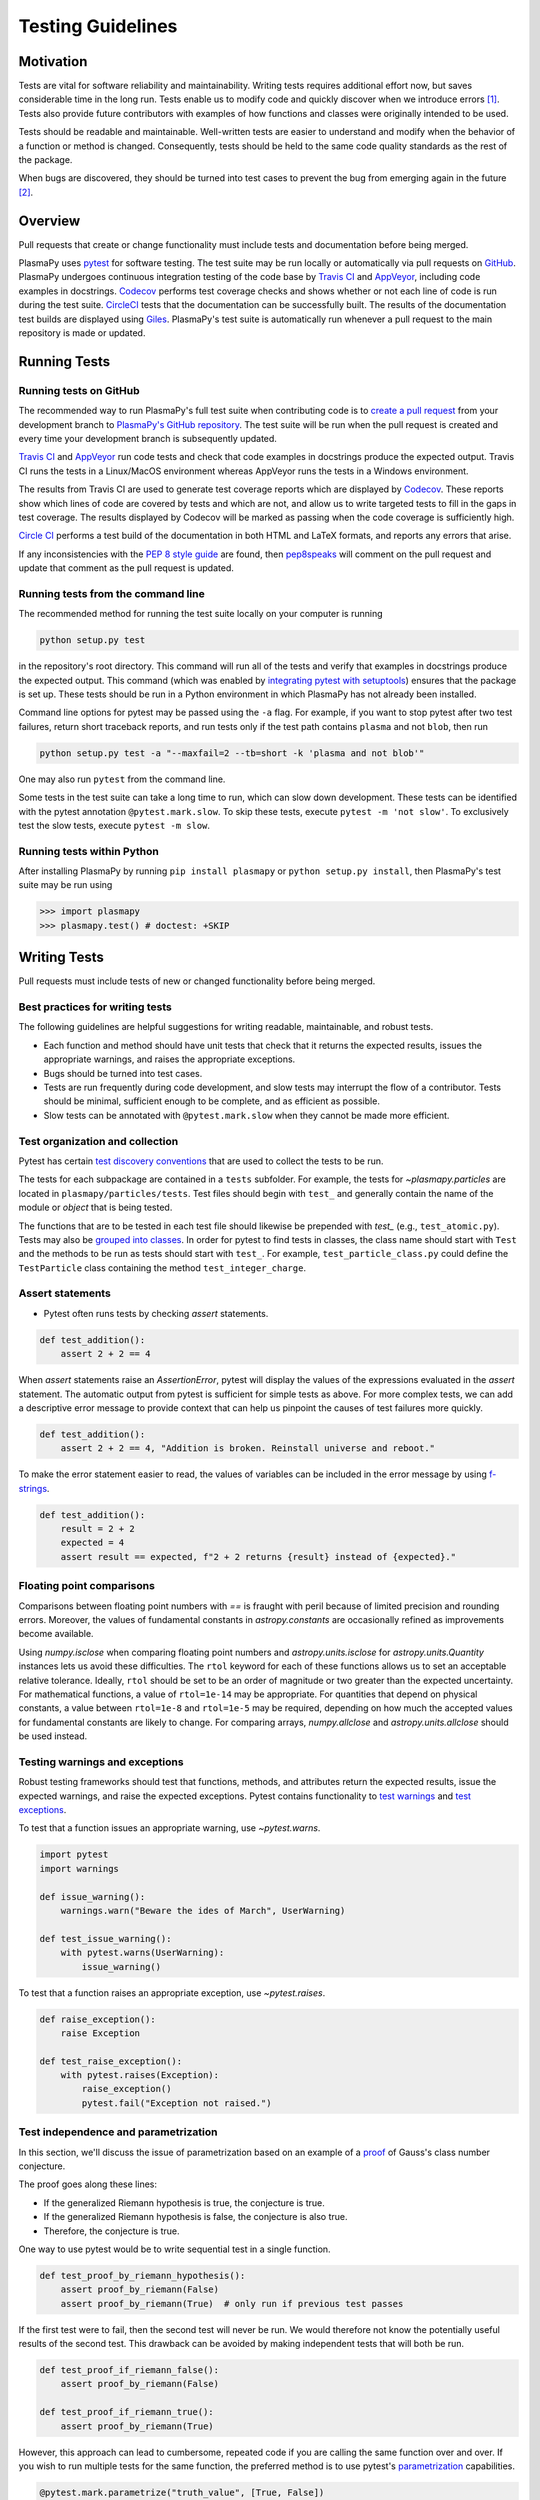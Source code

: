 .. _testing-guidelines:

******************
Testing Guidelines
******************

.. _testing-guidelines-motivation:

Motivation
==========

Tests are vital for software reliability and maintainability.  Writing
tests requires additional effort now, but saves considerable time in the
long run.  Tests enable us to modify code and quickly discover when we
introduce errors [1]_.  Tests also provide future contributors with
examples of how functions and classes were originally intended to be
used.

Tests should be readable and maintainable.  Well-written tests are
easier to understand and modify when the behavior of a function or
method is changed.  Consequently, tests should be held to the same
code quality standards as the rest of the package.

When bugs are discovered, they should be turned into test cases to
prevent the bug from emerging again in the future [2]_.

.. _testing-guidelines-overview:

Overview
========

Pull requests that create or change functionality must include tests
and documentation before being merged.

PlasmaPy uses `pytest <https://docs.pytest.org>`_ for software
testing.  The test suite may be run locally or automatically via pull
requests on `GitHub <https://github.com/>`_.  PlasmaPy undergoes
continuous integration testing of the code base by `Travis CI
<https://travis-ci.org>`_ and `AppVeyor <https://www.appveyor.com>`_,
including code examples in docstrings.  `Codecov <https://codecov.io>`_
performs test coverage checks and shows whether or not each line of code
is run during the test suite. `CircleCI <https://circleci.com/>`_ tests
that the documentation can be successfully built.  The results of the
documentation test builds are displayed using `Giles
<https://github.com/apps/giles>`_.  PlasmaPy's test suite is
automatically run whenever a pull request to the main repository is made
or updated.

.. _testing-guidelines-running-tests:

Running Tests
=============

.. _testing-guidelines-running-tests-github:

Running tests on GitHub
-----------------------

The recommended way to run PlasmaPy's full test suite when contributing
code is to `create a pull request
<https://help.github.com/articles/creating-a-pull-request/>`_ from your
development branch to `PlasmaPy's GitHub repository
<https://github.com/PlasmaPy/PlasmaPy>`_.  The test suite will be run
when the pull request is created and every time your development branch
is subsequently updated.

`Travis CI <https://travis-ci.org>`_ and `AppVeyor
<https://www.appveyor.com>`_ run code tests and check that code examples
in docstrings produce the expected output.  Travis CI runs the tests in
a Linux/MacOS environment whereas AppVeyor runs the tests in a Windows
environment.

The results from Travis CI are used to generate test coverage reports
which are displayed by `Codecov <https://codecov.io>`_.  These reports
show which lines of code are covered by tests and which are not, and
allow us to write targeted tests to fill in the gaps in test coverage.
The results displayed by Codecov will be marked as passing when the code
coverage is sufficiently high.

`Circle CI <https://circleci.com>`_ performs a test build of the
documentation in both HTML and LaTeX formats, and reports any errors
that arise.

If any inconsistencies with the `PEP 8 style guide
<https://www.python.org/dev/peps/pep-0008/?>`_ are found, then
`pep8speaks <https://pep8speaks.com/>`_ will comment on the pull request
and update that comment as the pull request is updated.

.. _testing-guidelines-running-tests-command-line:

Running tests from the command line
-----------------------------------

The recommended method for running the test suite locally on your
computer is running

.. code-block:: shell

  python setup.py test

in the repository's root directory.  This command will run all of the
tests and verify that examples in docstrings produce the expected
output.  This command (which was enabled by `integrating pytest with
setuptools
<https://docs.pytest.org/en/latest/goodpractices.html#integrating-with-setuptools-python-setup-py-test-pytest-runner>`_)
ensures that the package is set up. These tests should be run in a Python
environment in which PlasmaPy has not already been installed.

Command line options for pytest may be passed using the ``-a`` flag.
For example, if you want to stop pytest after two test failures, return
short traceback reports, and run tests only if the test path contains
``plasma`` and not ``blob``, then run

.. code-block:: shell

  python setup.py test -a "--maxfail=2 --tb=short -k 'plasma and not blob'"

One may also run ``pytest`` from the command line.

Some tests in the test suite can take a long time to run, which can
slow down development. These tests can be identified with the pytest annotation
``@pytest.mark.slow``. To skip these tests, execute ``pytest -m 'not slow'``.
To exclusively test the slow tests, execute ``pytest -m slow``.

.. _testing-guidelines-running-tests-python:

Running tests within Python
---------------------------

After installing PlasmaPy by running ``pip install plasmapy`` or
``python setup.py install``, then PlasmaPy's test suite may be run
using

.. code-block:: python

  >>> import plasmapy
  >>> plasmapy.test() # doctest: +SKIP

.. _testing-guidelines-writing-tests:

Writing Tests
=============

Pull requests must include tests of new or changed functionality before
being merged.

.. _testing-guidelines-writing-tests-best-practices:

Best practices for writing tests
--------------------------------

The following guidelines are helpful suggestions for writing readable,
maintainable, and robust tests.

* Each function and method should have unit tests that check that it
  returns the expected results, issues the appropriate warnings, and
  raises the appropriate exceptions.

* Bugs should be turned into test cases.

* Tests are run frequently during code development, and slow tests may
  interrupt the flow of a contributor.  Tests should be minimal,
  sufficient enough to be complete, and as efficient as possible.

* Slow tests can be annotated with ``@pytest.mark.slow`` when they cannot be made more efficient.

.. _testing-guidelines-writing-tests-organization:

Test organization and collection
--------------------------------

Pytest has certain `test discovery conventions
<https://docs.pytest.org/en/latest/goodpractices.html#conventions-for-python-test-discovery>`_
that are used to collect the tests to be run.

The tests for each subpackage are contained in a ``tests`` subfolder.
For example, the tests for `~plasmapy.particles` are located in
``plasmapy/particles/tests``.  Test files should begin with ``test_``
and generally contain the name of the module or `object` that is being
tested.

The functions that are to be tested in each test file should likewise be
prepended with `test_` (e.g., ``test_atomic.py``).  Tests may also be
`grouped into classes
<https://docs.pytest.org/en/latest/getting-started.html#group-multiple-tests-in-a-class>`_.
In order for pytest to find tests in classes, the class name should
start with ``Test`` and the methods to be run as tests should start with
``test_``.  For example, ``test_particle_class.py`` could define the
``TestParticle`` class containing the method ``test_integer_charge``.

.. _testing-guidelines-writing-tests-asserts:

Assert statements
-----------------

* Pytest often runs tests by checking `assert` statements.

.. code-block:: python

  def test_addition():
      assert 2 + 2 == 4

When `assert` statements raise an `AssertionError`, pytest will display
the values of the expressions evaluated in the `assert` statement.  The
automatic output from pytest is sufficient for simple tests as above.
For more complex tests, we can add a descriptive error message to
provide context that can help us pinpoint the causes of test failures
more quickly.

.. code-block:: python

  def test_addition():
      assert 2 + 2 == 4, "Addition is broken. Reinstall universe and reboot."

To make the error statement easier to read, the values of variables can
be included in the error message by using `f-strings
<https://www.python.org/dev/peps/pep-0498/>`_.

.. code-block:: python

  def test_addition():
      result = 2 + 2
      expected = 4
      assert result == expected, f"2 + 2 returns {result} instead of {expected}."

.. _testing-guidelines-writing-tests-warnings:

Floating point comparisons
--------------------------

Comparisons between floating point numbers with `==` is fraught with
peril because of limited precision and rounding errors.  Moreover, the
values of fundamental constants in `astropy.constants` are occasionally
refined as improvements become available.

Using `numpy.isclose` when comparing floating point numbers and
`astropy.units.isclose` for `astropy.units.Quantity` instances lets us
avoid these difficulties.  The ``rtol`` keyword for each of these
functions allows us to set an acceptable relative tolerance.  Ideally,
``rtol`` should be set to be an order of magnitude or two greater than
the expected uncertainty.  For mathematical functions, a value of
``rtol=1e-14`` may be appropriate.  For quantities that depend on
physical constants, a value between ``rtol=1e-8`` and ``rtol=1e-5`` may
be required, depending on how much the accepted values for fundamental
constants are likely to change.  For comparing arrays, `numpy.allclose`
and `astropy.units.allclose` should be used instead.

Testing warnings and exceptions
-------------------------------

Robust testing frameworks should test that functions, methods, and
attributes return the expected results, issue the expected warnings,
and raise the expected exceptions.  Pytest contains functionality to
`test warnings <https://docs.pytest.org/en/latest/warnings.html#warns>`_
and `test exceptions
<https://docs.pytest.org/en/latest/assert.html#assertions-about-expected-exceptions>`_.

To test that a function issues an appropriate warning, use
`~pytest.warns`.

.. code-block:: python

  import pytest
  import warnings

  def issue_warning():
      warnings.warn("Beware the ides of March", UserWarning)

  def test_issue_warning():
      with pytest.warns(UserWarning):
          issue_warning()

To test that a function raises an appropriate exception, use
`~pytest.raises`.

.. code-block:: python

  def raise_exception():
      raise Exception

  def test_raise_exception():
      with pytest.raises(Exception):
          raise_exception()
          pytest.fail("Exception not raised.")

.. _testing-guidelines-writing-tests-parametrize:

Test independence and parametrization
-------------------------------------

In this section, we'll discuss the issue of parametrization based on
an example of a `proof
<https://en.wikipedia.org/wiki/Riemann\_hypothesis#Excluded\_middle>`_
of Gauss's class number conjecture.

The proof goes along these lines:

* If the generalized Riemann hypothesis is true, the conjecture is true.

* If the generalized Riemann hypothesis is false, the conjecture is also
  true.

* Therefore, the conjecture is true.

One way to use pytest would be to write sequential test in a single
function.

.. code-block:: python

   def test_proof_by_riemann_hypothesis():
       assert proof_by_riemann(False)
       assert proof_by_riemann(True)  # only run if previous test passes

If the first test were to fail, then the second test will never be run.
We would therefore not know the potentially useful results of the second
test.  This drawback can be avoided by making independent tests that
will both be run.

.. code-block:: python

  def test_proof_if_riemann_false():
      assert proof_by_riemann(False)

  def test_proof_if_riemann_true():
      assert proof_by_riemann(True)

However, this approach can lead to cumbersome, repeated code if you are
calling the same function over and over.  If you wish to run multiple
tests for the same function, the preferred method is to use pytest's
`parametrization <https://docs.pytest.org/en/stable/parametrize.html>`_
capabilities.

.. code-block:: python

  @pytest.mark.parametrize("truth_value", [True, False])
  def test_proof_if_riemann(truth_value):
      assert proof_by_riemann(truth_value)

This code snippet will run ``proof_by_riemann(truth_value)`` for each
``truth_value`` in ``truth_values_to_test``.  Both of the above
tests will be run regardless of failures.  This approach is much cleaner
for long lists of arguments, and has the advantage that you would only
need to change the function call in one place if something changes.

With qualitatively different tests you would use either separate
functions or pass in tuples containing inputs and expected values.

.. code-block:: python

  @pytest.mark.parametrize("truth_value, expected", [(True, True), (False, True)])
  def test_proof_if_riemann(truth_value, expected):
       assert proof_by_riemann(truth_value) == expected

.. _testing-guidelines-writing-tests-helpers:

Test helpers
------------

A robust testing framework should test not just that functions and
methods return the expected results, but also that they issue the
expected warnings and raise the expected exceptions. In PlasmaPy, tests
often need to compare a `float` against a `float`, an `~numpy.array`
against an `~numpy.array`, and `~astropy.units.Quantity` objects against
other `~astropy.units.Quantity` objects to within a certain tolerance.
At other times, we will want to check that the returned value has a
specific unit.

The `~plasmapy.tests.helpers.test_runner` function may be used to
simplify tests that fall under the result test pattern.  This function
thoroughly checks that the actual test outcome matches the expected
test outcome.  The expected test outcome may be a value, a warning,
an exception, or a unit.  When the actual and expected test outcomes
differ, then this functionality raises appropriate exceptions with
error messages designed to pinpoint the problem.

Testing a function with ``test_runner``
~~~~~~~~~~~~~~~~~~~~~~~~~~~~~~~~~~~~~~~

Suppose we want to test a function that doubles its argument.

.. code-block:: python

   def double(x):
       return 2 * x

To test ``double``, we may use `~plasmapy.tests.helpers.test_runner`.
To do this, we first set up a test case using
`~plasmapy.tests.helpers.FunctionTestCase`.

.. code-block:: python

   from plasmapy.tests.helpers import test_runner, FunctionTestCase

   def test_double():
       # Set up the test case
       test_case_for_double = FunctionTestCase(function=double, args=2, expected=4)
       # Run the actual test
       test_runner(test_case_for_double)

No exception is raised and this test passes because ``double(2)`` returns
the expected value of ``4``.  If we instead had ``expected=5``, then
`~plasmapy.tests.helpers.test_runner` would have raised an exception
and this test would have failed.

We may similarly use `~plasmapy.tests.helpers.FunctionTestCase` and
`~plasmapy.tests.helpers.test_runner` to test a function that adds
two positional and two keyword arguments.

.. code-block:: python

   def add(a, b, *, c=0, d=0):
       return a + b + c + d

   def test_add():
       args = (1, 2)
       kwargs = {"c": 3, "d": 4}
       test_case = FunctionTestCase(function=add, args=args, kwargs=kwargs, expected=10)
       test_runner(test_case)

In this example, we are testing that ``add(*args, **kwargs)`` [or
equivalently, ``add(1, 2, c=3, d=4)``] returns ``expected`` which is
``10``.  If ``args`` is a `tuple` or `list`, then it contains each of
the positional arguments provided to the function when it is being
tested.  If ``args`` is any other `object`, then ``args`` will be
treated as the sole positional argument.  The keyword arguments are
supplied in ``kwargs``.

Parametrizing with ``test_runner``
~~~~~~~~~~~~~~~~~~~~~~~~~~~~~~~~~~

The `~plasmapy.tests.helpers.test_runner` function is particularly useful with
`~pytest.mark.parametrize`.

.. code-block:: python

   import astropy.units as u
   import pytest
   import warnings

   def return_quantity():
       return 6 * u.kg

   def issue_warning():
       warnings.warn("warning message", Warning)
       return 42

   def raise_exception():
       raise Exception

   test_cases = [
       FunctionTestCase(function=return_quantity, expected = 6 * u.kg, rtol=1e-9, atol=1e-8),
       FunctionTestCase(function=return_quantity, expected=u.kg),
       FunctionTestCase(function=issue_warning, expected=(Warning),
       FunctionTestCase(function=issue_warning, expected=(42, Warning)),  # tuple with value and warning
       FunctionTestCase(function=raise_exception, expected=Exception),
   ]

   @pytest.mark.parametrize("test_case", test_cases)
   def test_functions(test_case):
       test_runner(test_case)

Here, ``rtol`` and ``atol`` keywords specify the relative and absolute
tolerances for the comparison.

Testing methods and attributes with ``test_runner``
~~~~~~~~~~~~~~~~~~~~~~~~~~~~~~~~~~~~~~~~~~~~~~~~~~~

We may similarly test methods and attributes of class instances using
`~plasmapy.tests.helpers.test_runner` with
`~plasmapy.tests.helpers.MethodTestCase` and
`~plasmapy.tests.helpers.AttrTestCase`, respectively.

.. code-block:: python

   from plasmapy.tests.helpers import test_runner, MethodTestCase, AttrTestCase

   class SampleClass:
       def __init__(self, cls_arg, *, cls_kwarg=0):
           self.cls_arg = cls_arg
           self.cls_kwarg = cls_kwarg
       def sample_method(self, method_arg1, method_arg2, *, method_kwarg=0):
           return self.cls_arg + self.cls_kwarg + method_arg1 + method_arg2 + method_kwarg
       @property
       def sample_attribute(self):
           return self.cls_arg + self.cls_kwarg

   def test_method():
       method_test_case = MethodTestCase(
           cls=SampleClass,
           method="sample_method",
           cls_args=1,
           cls_kwargs={"cls_kwarg": 2},
           method_args=(3, 4),
           method_kwargs={"method_kwarg": 5},
           expected=15,
       )
       test_runner(method_test_case)

   def test_attribute():
       attr_test_case = AttrTestCase(
           cls=SampleClass,
           attribute="sample_attribute",
           cls_args=1,
           cls_kwargs={"cls_kwarg": 2},
           expected=3,
       )
       test_runner(attr_test_case)

.. warning::

    The API for helper functions within `~plasmapy.tests.helpers`
    may change in the near future.

.. _testing-guidelines-writing-tests-fixtures:

Fixtures
--------

`Fixtures <https://docs.pytest.org/en/stable/fixture.html>`_ provide a
way to set up well-defined states in order to have consistent tests.
We recommend using fixtures for complex tests that would be unwieldy to
set up with parametrization as described above.

.. At some point in the future, we may wish to add more information
   and/or more references for pytest fixtures when we use them more
   frequently.

.. _testing-guidelines-coverage:

Code Coverage
=============

PlasmaPy uses `Codecov <https://codecov.io>`_ to show what lines of code
are covered by the test suite and which lines are not.  At the end of
every Travis CI testing session, information on which lines were
executed is sent to Codecov.  Codecov comments on the pull request on
GitHub with a coverage report.

.. The following lines should be included if we end up using Numba JIT
   compiled functions:  "At the time of writing this, coverage.py has a
   known issue with being unable to check lines executed in Numba JIT
   compiled functions."

.. _testing-guidelines-coverage-testing:

Test coverage of contributed code
---------------------------------

Code contributions to PlasmaPy are required to be well-tested.  A good
practice is for new code to have a test coverage percentage of at least
about the current code coverage. Tests must be provided in the original
pull request, because often a delayed test ends up being a test not
written.  There is no strict cutoff percentage for how high the code
coverage must be in order to be acceptable, and it is not always
necessary to cover every line of code.  For example, it is often helpful
for methods that raise a `NotImplementedError` to be marked as untested
as a reminder of unfinished work.

Occasionally there will be some lines that do not require testing.
For example, testing exception handling for an `ImportError` when
importing an external package would usually be impractical.  In these
instances, we may end a line with ``# coverage: ignore`` to indicate
that these lines should be excluded from coverage reports (or add a
line to ``.coveragerc``).  This strategy should be used sparingly, since
it is often better to explicitly test exceptions and warnings and to
show the lines of code that are not tested.

.. _testing-guidelines-coverage-local:

Generating coverage reports locally
-----------------------------------

Coverage reports may be generated on your local computer by running

.. code-block:: shell

  python setup.py test --coverage
  coverage html

The coverage reports may be accessed by opening the newly generated
``htmlcov/index.html`` in your favorite web brower.  These commands
require the ``pytest`` and ``coverage`` packages to be installed.

.. _testing-guidelines-coverage-ignore:

Ignoring lines in coverage tests
--------------------------------

Occasionally there will be lines of code that do not require tests.  For
example, it would be impractical to test that an `ImportError` is raised
when running ``import plasmapy`` from Python 2.7.

To ignore a line of code in coverage tests, append it with
``# coverage: ignore``.  If this comment is used on a line with a
control flow structure (e.g., `if`, `for`, and `while`) that begins a
block of code, then all lines in that block of code will be ignored.  In
the following example, lines 3 and 4 will be ignored in coverage tests.

.. code-block:: python
  :linenos:
  :emphasize-lines: 3,4

  try:
      import numpy
  except ModuleNotFoundError as exc:  # coverage: ignore
      raise RuntimeError from exc

The ``.coveragerc`` file is used to specify lines of code and files that
should always be ignored in coverage tests.

.. note::

  In general, untested lines of code should remain marked as untested to
  give future developers a better idea of where tests should be added in
  the future and where potential bugs may exist.

Footnotes
=========

.. [1] In `Working Effectively With Legacy Code
   <https://www.oreilly.com/library/view/working-effectively-with/0131177052/>`__,
   Michael Feathers bluntly writes: "Code without tests is bad code.  It
   doesn't matter how well written it is; it doesn't matter how pretty
   or object-oriented or well-encapsulated it is.  With tests, we can
   change the behavior of our code quickly and verifiably.  Without
   them, we really don't know if our code is getting better or worse."

.. [2] In the chapter "Bugs Are Missing Tests" in `Beyond
   Legacy Code <https://pragprog.com/book/dblegacy/beyond-legacy-code>`__,
   David Bernstein writes: "Every bug exists because of a missing test
   in a system.  The way to fix bugs using TDD [test-driven development]
   is first write a failing test that represents the bug and then fix
   the bug and watch the failing test turn green.
